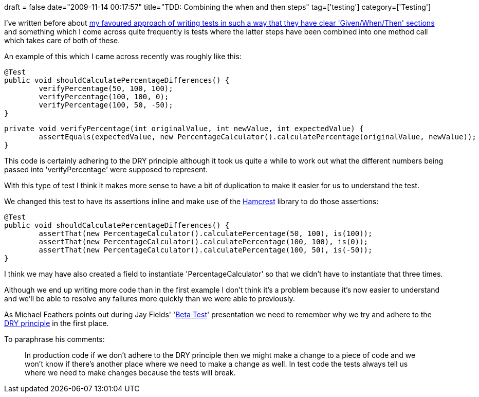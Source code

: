 +++
draft = false
date="2009-11-14 00:17:57"
title="TDD: Combining the when and then steps"
tag=['testing']
category=['Testing']
+++

I've written before about http://www.markhneedham.com/blog/2009/04/13/tdd-balancing-dryness-and-readability/[my favoured approach of writing tests in such a way that they have clear 'Given/When/Then' sections] and something which I come across quite frequently is tests where the latter steps have been combined into one method call which takes care of both of these.

An example of this which I came across recently was roughly like this:

[source,java]
----

@Test
public void shouldCalculatePercentageDifferences() {
	verifyPercentage(50, 100, 100);
	verifyPercentage(100, 100, 0);
	verifyPercentage(100, 50, -50);
}
----

[source,java]
----

private void verifyPercentage(int originalValue, int newValue, int expectedValue) {
	assertEquals(expectedValue, new PercentageCalculator().calculatePercentage(originalValue, newValue));
}
----

This code is certainly adhering to the DRY principle although it took us quite a while to work out what the different numbers being passed into 'verifyPercentage' were supposed to represent.

With this type of test I think it makes more sense to have a bit of duplication to make it easier for us to understand the test.

We changed this test to have its assertions inline and make use of the http://code.google.com/p/hamcrest/[Hamcrest] library to do those assertions:

[source,java]
----

@Test
public void shouldCalculatePercentageDifferences() {
	assertThat(new PercentageCalculator().calculatePercentage(50, 100), is(100));
	assertThat(new PercentageCalculator().calculatePercentage(100, 100), is(0));
	assertThat(new PercentageCalculator().calculatePercentage(100, 50), is(-50));
}
----

I think we may have also created a field to instantiate 'PercentageCalculator' so that we didn't have to instantiate that three times.

Although we end up writing more code than in the first example I don't think it's a problem because it's now easier to understand and we'll be able to resolve any failures more quickly than we were able to previously.

As Michael Feathers points out during Jay Fields' 'http://blog.jayfields.com/2009/06/developer-testing-welcome-to-beta-test.html[Beta Test]' presentation we need to remember why we try and adhere to the http://en.wikipedia.org/wiki/Don%27t_repeat_yourself[DRY principle] in the first place.

To paraphrase his comments:

____
In production code if we don't adhere to the DRY principle then we might make a change to a piece of code and we won't know if there's another place where we need to make a change as well. In test code the tests always tell us where we need to make changes because the tests will break.
____

